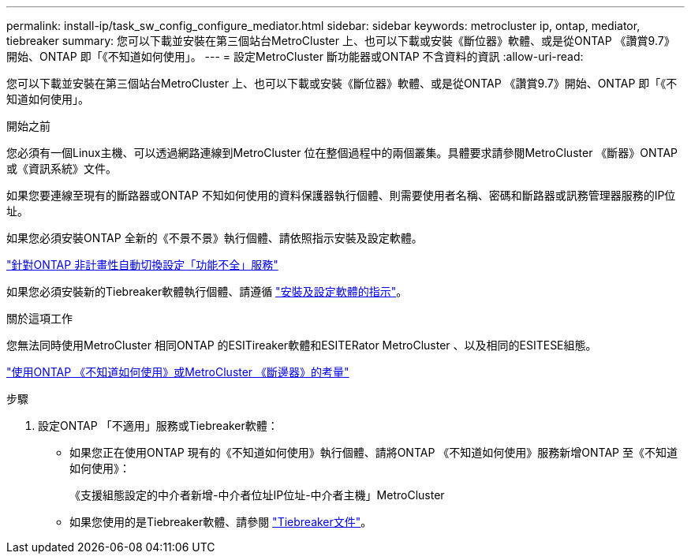---
permalink: install-ip/task_sw_config_configure_mediator.html 
sidebar: sidebar 
keywords: metrocluster ip, ontap, mediator, tiebreaker 
summary: 您可以下載並安裝在第三個站台MetroCluster 上、也可以下載或安裝《斷位器》軟體、或是從ONTAP 《讚賞9.7》開始、ONTAP 即「《不知道如何使用」。 
---
= 設定MetroCluster 斷功能器或ONTAP 不含資料的資訊
:allow-uri-read: 


[role="lead"]
您可以下載並安裝在第三個站台MetroCluster 上、也可以下載或安裝《斷位器》軟體、或是從ONTAP 《讚賞9.7》開始、ONTAP 即「《不知道如何使用」。

.開始之前
您必須有一個Linux主機、可以透過網路連線到MetroCluster 位在整個過程中的兩個叢集。具體要求請參閱MetroCluster 《斷器》ONTAP 或《資訊系統》文件。

如果您要連線至現有的斷路器或ONTAP 不知如何使用的資料保護器執行個體、則需要使用者名稱、密碼和斷路器或訊務管理器服務的IP位址。

如果您必須安裝ONTAP 全新的《不景不景》執行個體、請依照指示安裝及設定軟體。

link:concept_mediator_requirements.html["針對ONTAP 非計畫性自動切換設定「功能不全」服務"]

如果您必須安裝新的Tiebreaker軟體執行個體、請遵循 link:../tiebreaker/concept_overview_of_the_tiebreaker_software.html["安裝及設定軟體的指示"]。

.關於這項工作
您無法同時使用MetroCluster 相同ONTAP 的ESITireaker軟體和ESITERator MetroCluster 、以及相同的ESITESE組態。

link:../install-ip/concept_considerations_mediator.html["使用ONTAP 《不知道如何使用》或MetroCluster 《斷邊器》的考量"]

.步驟
. 設定ONTAP 「不適用」服務或Tiebreaker軟體：
+
** 如果您正在使用ONTAP 現有的《不知道如何使用》執行個體、請將ONTAP 《不知道如何使用》服務新增ONTAP 至《不知道如何使用》：
+
《支援組態設定的中介者新增-中介者位址IP位址-中介者主機」MetroCluster

** 如果您使用的是Tiebreaker軟體、請參閱 link:../tiebreaker/concept_overview_of_the_tiebreaker_software.html["Tiebreaker文件"]。



